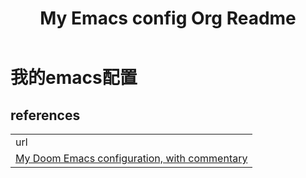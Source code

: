 #+TITLE: My Emacs config Org Readme
# dotEamcs

* 我的emacs配置
** references

| url                                                                                                                 |
| [[https://zzamboni.org/post/my-doom-emacs-configuration-with-commentary/][My Doom Emacs configuration, with commentary]]  |

